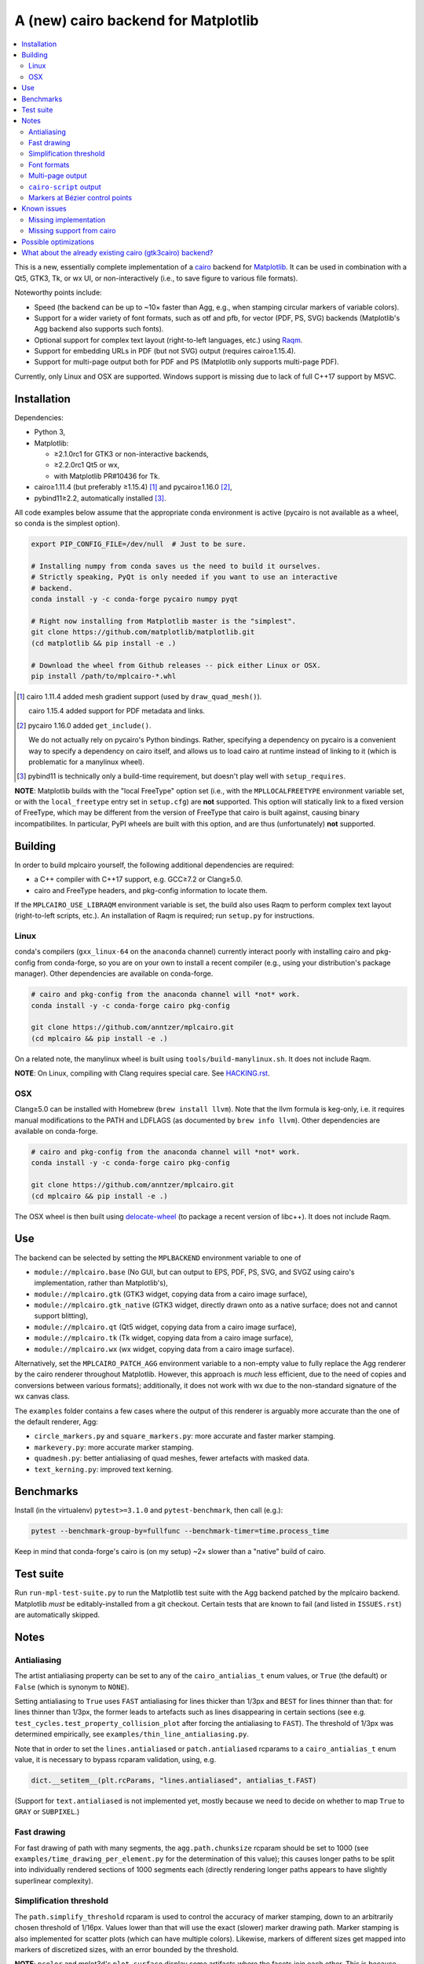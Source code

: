 ====================================
A (new) cairo backend for Matplotlib
====================================

.. contents:: :local:

This is a new, essentially complete implementation of a cairo_ backend for
Matplotlib_.  It can be used in combination with a Qt5, GTK3, Tk, or wx UI, or
non-interactively (i.e., to save figure to various file formats).

Noteworthy points include:

- Speed (the backend can be up to ~10× faster than Agg, e.g., when stamping
  circular markers of variable colors).
- Support for a wider variety of font formats, such as otf and pfb, for vector
  (PDF, PS, SVG) backends (Matplotlib's Agg backend also supports such fonts).
- Optional support for complex text layout (right-to-left languages, etc.)
  using Raqm_.
- Support for embedding URLs in PDF (but not SVG) output (requires
  cairo≥1.15.4).
- Support for multi-page output both for PDF and PS (Matplotlib only supports
  multi-page PDF).

Currently, only Linux and OSX are supported.  Windows support is missing due to
lack of full C++17 support by MSVC.

.. _cairo: https://www.cairographics.org/
.. _Matplotlib: http://matplotlib.org/
.. _Raqm: https://github.com/HOST-Oman/libraqm

Installation
============

Dependencies:

- Python 3,
- Matplotlib:

  * ≥2.1.0rc1 for GTK3 or non-interactive backends,
  * ≥2.2.0rc1 Qt5 or wx,
  * with Matplotlib PR#10436 for Tk.

- cairo≥1.11.4 (but preferably ≥1.15.4) [#]_ and pycairo≥1.16.0 [#]_,
- pybind11≥2.2, automatically installed [#]_.

All code examples below assume that the appropriate conda environment is active
(pycairo is not available as a wheel, so conda is the simplest option).

.. code-block:: sh

   export PIP_CONFIG_FILE=/dev/null  # Just to be sure.

   # Installing numpy from conda saves us the need to build it ourselves.
   # Strictly speaking, PyQt is only needed if you want to use an interactive
   # backend.
   conda install -y -c conda-forge pycairo numpy pyqt

   # Right now installing from Matplotlib master is the "simplest".
   git clone https://github.com/matplotlib/matplotlib.git
   (cd matplotlib && pip install -e .)

   # Download the wheel from Github releases -- pick either Linux or OSX.
   pip install /path/to/mplcairo-*.whl

.. [#] cairo 1.11.4 added mesh gradient support (used by ``draw_quad_mesh()``).

   cairo 1.15.4 added support for PDF metadata and links.

.. [#] pycairo 1.16.0 added ``get_include()``.

   We do not actually rely on pycairo's Python bindings.  Rather,
   specifying a dependency on pycairo is a convenient way to specify a
   dependency on cairo itself, and allows us to load cairo at runtime
   instead of linking to it (which is problematic for a manylinux wheel).

.. [#] pybind11 is technically only a build-time requirement, but doesn't play
   well with ``setup_requires``.

**NOTE**: Matplotlib builds with the "local FreeType" option set (i.e.,
with the ``MPLLOCALFREETYPE`` environment variable set, or with the
``local_freetype`` entry set in ``setup.cfg``) are **not** supported.  This
option will statically link to a fixed version of FreeType, which may be
different from the version of FreeType that cairo is built against, causing
binary incompatibilites.  In particular, PyPI wheels are built with this
option, and are thus (unfortunately) **not** supported.

Building
========

In order to build mplcairo yourself, the following additional dependencies are
required:

- a C++ compiler with C++17 support, e.g. GCC≥7.2 or Clang≥5.0.
- cairo and FreeType headers, and pkg-config information to locate them.

If the ``MPLCAIRO_USE_LIBRAQM`` environment variable is set, the build also
uses Raqm to perform complex text layout (right-to-left scripts, etc.).  An
installation of Raqm is required; run ``setup.py`` for instructions.

Linux
-----

conda's compilers (``gxx_linux-64`` on the ``anaconda`` channel) currently
interact poorly with installing cairo and pkg-config from conda-forge, so you
are on your own to install a recent compiler (e.g., using your distribution's
package manager).  Other dependencies are available on conda-forge.

.. code-block:: sh

   # cairo and pkg-config from the anaconda channel will *not* work.
   conda install -y -c conda-forge cairo pkg-config

   git clone https://github.com/anntzer/mplcairo.git
   (cd mplcairo && pip install -e .)

On a related note, the manylinux wheel is built using
``tools/build-manylinux.sh``.  It does not include Raqm.

**NOTE**: On Linux, compiling with Clang requires special care.  See
`HACKING.rst`_.

.. _HACKING.rst: HACKING.rst

OSX
---

Clang≥5.0 can be installed with Homebrew (``brew install llvm``).  Note that
the llvm formula is keg-only, i.e. it requires manual modifications to the PATH
and LDFLAGS (as documented by ``brew info llvm``).  Other dependencies are
available on conda-forge.

.. code-block:: sh

   # cairo and pkg-config from the anaconda channel will *not* work.
   conda install -y -c conda-forge cairo pkg-config

   git clone https://github.com/anntzer/mplcairo.git
   (cd mplcairo && pip install -e .)

The OSX wheel is then built using delocate-wheel_ (to package a recent version
of libc++).  It does not include Raqm.

.. _delocate-wheel: https://github.com/matthew-brett/delocate

Use
===

The backend can be selected by setting the ``MPLBACKEND`` environment variable
to one of

- ``module://mplcairo.base`` (No GUI, but can output to EPS, PDF, PS, SVG, and
  SVGZ using cairo's implementation, rather than Matplotlib's),
- ``module://mplcairo.gtk`` (GTK3 widget, copying data from a cairo image
  surface),
- ``module://mplcairo.gtk_native`` (GTK3 widget, directly drawn onto as a
  native surface; does not and cannot support blitting),
- ``module://mplcairo.qt`` (Qt5 widget, copying data from a cairo image
  surface),
- ``module://mplcairo.tk`` (Tk widget, copying data from a cairo image
  surface),
- ``module://mplcairo.wx`` (wx widget, copying data from a cairo image
  surface).

Alternatively, set the ``MPLCAIRO_PATCH_AGG`` environment variable to a
non-empty value to fully replace the Agg renderer by the cairo renderer
throughout Matplotlib.  However, this approach is *much* less efficient, due to
the need of copies and conversions between various formats); additionally, it
does not work with wx due to the non-standard signature of the wx canvas class.

The ``examples`` folder contains a few cases where the output of this renderer
is arguably more accurate than the one of the default renderer, Agg:

- ``circle_markers.py`` and ``square_markers.py``: more accurate and faster
  marker stamping.
- ``markevery.py``: more accurate marker stamping.
- ``quadmesh.py``: better antialiasing of quad meshes, fewer artefacts with
  masked data.
- ``text_kerning.py``: improved text kerning.

Benchmarks
==========

Install (in the virtualenv) ``pytest>=3.1.0`` and ``pytest-benchmark``, then
call (e.g.):

.. code-block:: sh

   pytest --benchmark-group-by=fullfunc --benchmark-timer=time.process_time

Keep in mind that conda-forge's cairo is (on my setup) ~2× slower than a
"native" build of cairo.

Test suite
==========

Run ``run-mpl-test-suite.py`` to run the Matplotlib test suite with
the Agg backend patched by the mplcairo backend.  Matplotlib *must* be
editably-installed from a git checkout.  Certain tests that are known to fail
(and listed in ``ISSUES.rst``) are automatically skipped.

Notes
=====

Antialiasing
------------

The artist antialiasing property can be set to any of the ``cairo_antialias_t``
enum values, or ``True`` (the default) or ``False`` (which is synonym to
``NONE``).

Setting antialiasing to ``True`` uses ``FAST`` antialiasing for lines thicker
than 1/3px and ``BEST`` for lines thinner than that: for lines thinner
than 1/3px, the former leads to artefacts such as lines disappearing in
certain sections (see e.g. ``test_cycles.test_property_collision_plot`` after
forcing the antialiasing to ``FAST``).  The threshold of 1/3px was determined
empirically, see ``examples/thin_line_antialiasing.py``.

Note that in order to set the ``lines.antialiased`` or ``patch.antialiased``
rcparams to a ``cairo_antialias_t`` enum value, it is necessary to bypass
rcparam validation, using, e.g.

.. code-block:: python

   dict.__setitem__(plt.rcParams, "lines.antialiased", antialias_t.FAST)

(Support for ``text.antialiased`` is not implemented yet, mostly because we
need to decide on whether to map ``True`` to ``GRAY`` or ``SUBPIXEL``.)

Fast drawing
------------

For fast drawing of path with many segments, the ``agg.path.chunksize`` rcparam
should be set to 1000 (see ``examples/time_drawing_per_element.py`` for the
determination of this value); this causes longer paths to be split into
individually rendered sections of 1000 segments each (directly rendering longer
paths appears to have slightly superlinear complexity).

Simplification threshold
------------------------

The ``path.simplify_threshold`` rcparam is used to control the accuracy of
marker stamping, down to an arbitrarily chosen threshold of 1/16px.  Values
lower than that will use the exact (slower) marker drawing path.  Marker
stamping is also implemented for scatter plots (which can have multiple
colors).  Likewise, markers of different sizes get mapped into markers of
discretized sizes, with an error bounded by the threshold.

**NOTE**: ``pcolor`` and mplot3d's ``plot_surface`` display some artifacts
where the facets join each other.  This is because these functions internally
use a ``PathCollection``, thus triggering the approximate stamping.
``pcolor`` should be deprecated in favor of ``pcolormesh`` (internally using
a ``QuadMesh``), and ``plot_surface`` should likewise instead represent the
surface using ``QuadMesh``, which is drawn without such artefacts.

Font formats
------------

In order to use a specific font that Matplotlib may be unable to use, pass a
filename directly:

.. code-block:: python

   from matplotlib.font_manager import FontProperties
   ax.text(.5, .5, "hello, world", fontproperties=FontProperties(fname="..."))

mplcairo still relies on Matplotlib's font cache, so fonts unsupported by
Matplotlib remain unavailable by other means.  Matplotlib's current FreeType
wrapper also limits the use of ttc collections to the first font in the
collection.

Note that Matplotlib's (default) Agg backend will handle such fonts equally
well (ultimately, both backends relies on FreeType for rasterization).  It
is Matplotlib's vector backends (PS, PDF, and, for pfb fonts, SVG) that do
not support these fonts, whereas mplcairo support these fonts in all output
formats.

Multi-page output
-----------------

Matplotlib's ``PdfPages`` class is deeply tied with the builtin ``backend_pdf``
(in fact, it cannot even be used with Matplotlib's own cairo backend).
Instead, use ``mplcairo.multipage.MultiPage`` for multi-page PDF and PS output.
The API is similar:

.. code-block:: python

   from mplcairo.multipage import MultiPage

   fig1 = ...
   fig2 = ...
   with MultiPage(path_or_stream) as mp:
       mp.savefig(fig1)
       mp.savefig(fig2)

``cairo-script`` output
-----------------------

Setting the ``MPLCAIRO_DEBUG`` environment variable to a non-empty value allows
one to save figures (with ``savefig``) in the ``.cairoscript`` format, which is
a "native script that matches the cairo drawing model".  This may be helpful
for troubleshooting purposes.

Note that this may crash the process after the file is written, due to cairo
bug #104410.

Markers at Bézier control points
--------------------------------

``draw_markers`` draws a marker at each control point of the given path, which
is the documented behavior, even though all builtin renderers only draw markers
at straight or Bézier segment ends.

Known issues
============

Missing implementation
----------------------

Support for the following features is missing:

- artist rasterization (for vector output).
- the ``svg.image_inline`` rcparam.
- the deprecated ``svg.image_noscale`` rcparam.

Missing support from cairo
--------------------------

- SVG output does not set URLs on any element, as cairo provides no support for
  doing so.
- PS output does not respect SOURCE_DATE_EPOCH.
- The following rcparams have no effect: ``pdf.fonttype``,
  ``pdf.use14corefonts``, ``ps.fonttype``, ``ps.useafm``, ``svg.fonttype``,
  ``svg.hashsalt``.

Possible optimizations
======================

- Cache eviction policy and persistent cache for ``draw_path_collection``.
- Path simplification (although cairo appears to use vertex reduction and
  Douglas-Peucker internally?).
- mathtext should probably hold onto a vector of ``FT_Glyph``\s instead of
  reloading a ``FT_Face`` for each glyph, but that'll likely wait for the ft2
  rewrite in Matplotlib itself.
- Use QtOpenGLWidget and the cairo-gl backend.
- ``hexbin`` currently falls back on the slow implementation due to its use of
  the ``offset_position`` parameter.  This should be fixed on Matplotlib's
  side.

What about the already existing cairo (gtk3cairo) backend?
==========================================================

It is slow (try running ``examples/mplot3d/wire3d_animation.py``), buggy (try
calling ``imshow``, especially with an alpha channel), and renders math poorly
(try ``title(r"$\sqrt{2}$")``).
